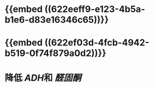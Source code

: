 * {{embed ((622eeff9-e123-4b5a-b1e6-d83e16346c65))}}
* {{embed ((622ef03d-4fcb-4942-b519-0f74f879a0d2))}}
* 降低 [[ADH]]和 [[醛固酮]]